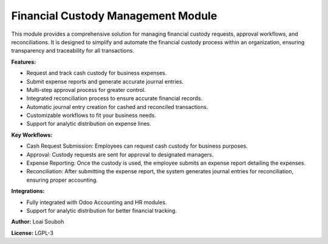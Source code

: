 Financial Custody Management Module
===================================

This module provides a comprehensive solution for managing financial custody requests, approval workflows, and reconciliations. It is designed to simplify and automate the financial custody process within an organization, ensuring transparency and traceability for all transactions.

**Features:**

- Request and track cash custody for business expenses.
- Submit expense reports and generate accurate journal entries.
- Multi-step approval process for greater control.
- Integrated reconciliation process to ensure accurate financial records.
- Automatic journal entry creation for cashed and reconciled transactions.
- Customizable workflows to fit your business needs.
- Support for analytic distribution on expense lines.

**Key Workflows:**

- Cash Request Submission: Employees can request cash custody for business purposes.
- Approval: Custody requests are sent for approval to designated managers.
- Expense Reporting: Once the custody is used, the employee submits an expense report detailing the expenses.
- Reconciliation: After submitting the expense report, the system generates journal entries for reconciliation, ensuring proper accounting.

**Integrations:**

- Fully integrated with Odoo Accounting and HR modules.
- Support for analytic distribution for better financial tracking.

**Author:** Loai Souboh

**License:** LGPL-3
